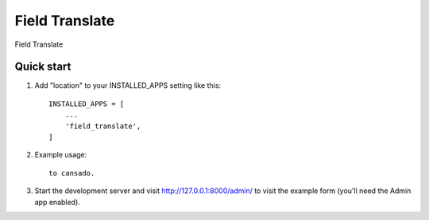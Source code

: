 =====
Field Translate
=====

Field Translate

Quick start
-----------

1. Add "location" to your INSTALLED_APPS setting like this::

    INSTALLED_APPS = [
        ...
        'field_translate',
    ]

2. Example usage::

    to cansado.

3. Start the development server and visit http://127.0.0.1:8000/admin/
   to visit the example form (you'll need the Admin app enabled).